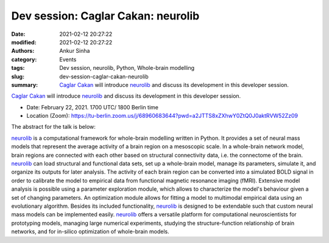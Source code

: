Dev session: Caglar Cakan: neurolib
###################################
:date: 2021-02-12 20:27:22
:modified: 2021-02-12 20:27:22
:authors: Ankur Sinha
:category: Events
:tags: Dev session, neurolib, Python, Whole-brain modelling
:slug: dev-session-caglar-cakan-neurolib
:summary: `Caglar Cakan`_ will introduce neurolib_ and discuss its development in this developer session.


`Caglar Cakan`_ will introduce neurolib_ and discuss its development in this developer session.

- Date: February 22, 2021. 1700 UTC/ 1800 Berlin time
- Location (Zoom): https://tu-berlin.zoom.us/j/68960683644?pwd=a2JTTS8xZXhwY0ZtQ0J0aktRVW52Zz09


The abstract for the talk is below:

neurolib_ is a computational framework for whole-brain modelling written in Python.
It provides a set of neural mass models that represent the average activity of a brain region on a mesoscopic scale.
In a whole-brain network model, brain regions are connected with each other based on structural connectivity data, i.e. the connectome of the brain.
neurolib_ can load structural and functional data sets, set up a whole-brain model, manage its parameters, simulate it, and organize its outputs for later analysis.
The activity of each brain region can be converted into a simulated BOLD signal in order to calibrate the model to empirical data from functional magnetic resonance imaging (fMRI).
Extensive model analysis is possible using a parameter exploration module, which allows to characterize the model's behaviour given a set of changing parameters.
An optimization module allows for fitting a model to multimodal empirical data using an evolutionary algorithm.
Besides its included functionality, neurolib_ is designed to be extendable such that custom neural mass models can be implemented easily.
neurolib_ offers a versatile platform for computational neuroscientists for prototyping models, managing large numerical experiments, studying the structure-function relationship of brain networks, and for in-silico optimization of whole-brain models.

.. _neurolib: https://github.com/neurolib-dev/neurolib
.. _Caglar Cakan: https://caglorithm.github.io/notebooks/
